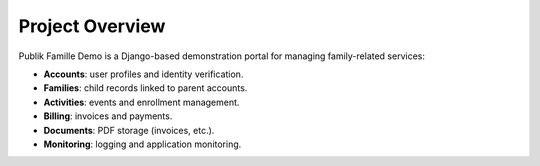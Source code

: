 Project Overview
================

Publik Famille Demo is a Django-based demonstration portal
for managing family-related services:

* **Accounts**: user profiles and identity verification.
* **Families**: child records linked to parent accounts.
* **Activities**: events and enrollment management.
* **Billing**: invoices and payments.
* **Documents**: PDF storage (invoices, etc.).
* **Monitoring**: logging and application monitoring.
